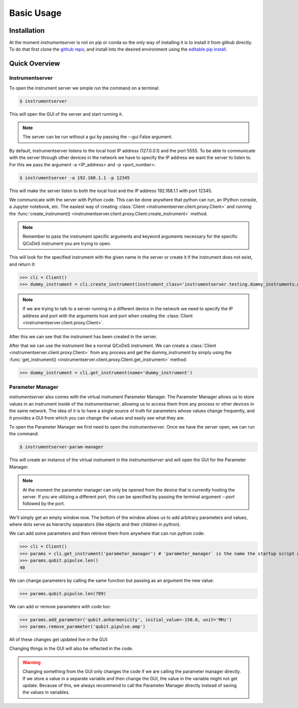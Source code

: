 Basic Usage
===========

Installation
------------

At the moment `instrumentserver` is not on pip or conda so the only way of installing it is to install it from github directly.
To do that first clone the `github repo <https://github.com/toolsforexperiments/instrumentserver>`__,
and install into the desired environment using the
`editable pip install <https://pip.pypa.io/en/stable/cli/pip_install/#cmdoption-e>`_.

.. _instrumentserver essential tools:

Quick Overview
--------------

Instrumentserver
^^^^^^^^^^^^^^^^

To open the instrument server we simple run the command on a terminal:

.. code-block:: console

    $ instrumentserver

This will open the GUI of the server and start running it.

.. image:: img/empty_server.png

.. note::
    The server can be run without a gui by passing the --gui False argument.

By default, instrumentserver listens to the local host IP address (127.0.0.1) and the port 5555. To be able to communicate
with the server through other devices in the network we have to specify the IP address we want the server to listen to.
For this we pass the argument -a <IP_address> and -p <port_number>:

.. code-block:: console

    $ instrumentserver -a 192.168.1.1 -p 12345

This will make the server listen to both the local host and the IP address 192.168.1.1 with port 12345.

We communicate with the server with Python code. This can be done anywhere that python can run, an IPython console, a Jupyter notebook, etc.
The easiest way of creating :class:`Client <instrumentserver.client.proxy.Client>` and
running the :func:`create_instrument() <instrumentserver.client.proxy.Client.create_instrument>` method.

.. note::
    Remember to pass the instrument specific arguments and keyword arguments necessary for the specific QCoDeS instrument
    you are trying to open.

This will look for the specified instrument with the given name in the server or create it if the instrument does not
exist, and return it:

>>> cli = Client()
>>> dummy_instrument = cli.create_instrument(instrument_class='instrumentserver.testing.dummy_instruments.generic.DummyChannel', name='dummy_instrument')

.. note::
    If we are trying to talk to a server running in a different device in the network we need to specify the IP address
    and port with the arguments host and port when creating the :class:`Client <instrumentserver.client.proxy.Client>`.

After this we can see that the instrument has been created in the server.

.. image:: img/dummy_instrument.png

After that we can use the instrument like a normal QCoDeS instrument. We can create a :class:`Client <instrumentserver.client.proxy.Client>`
from any process and get the dummy_instrument by simply using the :func:`get_instrument() <instrumentserver.client.proxy.Client.get_instrument>` method:

>>> dummy_instrument = cli.get_instrument(name='dummy_instrument')

Parameter Manager
^^^^^^^^^^^^^^^^^

`instrumentserver` also comes with the virtual instrument Parameter Manager.
The Parameter Manager allows us to store values in an instrument inside of the `instrumentserver`, allowing us to access them from any process or other devices in the same network.
The idea of it is to have a single source of truth for parameters whose values change frequently, and it provides a GUI from which you can change the values and easily see what they are.

To open the Parameter Manager we first need to open the `instrumentserver`.
Once we have the server open, we can run the command:

.. code-block:: console

    $ instrumentserver-param-manager

This will create an instance of the virtual instrument in the `instrumentserver` and will open the GUI for the Parameter Manager.

.. note::
    At the moment the parameter manager can only be opened from the device that is currently hosting the server.
    If you are utilizing a different port, this can be specified by passing the terminal argument `--port` followed by the port.

We'll simply get an empty window now.
The bottom of the window allows us to add arbitrary parameters and values, where dots serve as hierarchy separators (like objects and their children in python).

.. image:: img/parameter_manager.png

We can add some parameters and then retrieve them from anywhere that can run python code:

>>> cli = Client()
>>> params = cli.get_instrument('parameter_manager') # 'parameter_manager` is the name the startup script gives the instrument by default
>>> params.qubit.pipulse.len()
40

We can change parameters by calling the same function but passing as an argument the new value:

>>> params.qubit.pipulse.len(789)

We can add or remove parameters with code too:

>>> params.add_parameter('qubit.anharmonicity', initial_value=-150.0, unit='MHz')
>>> params.remove_parameter('qubit.pipulse.amp')

All of these changes get updated live in the GUI:

.. image:: img/updated_manager.png

Changing things in the GUI will also be reflected in the code.

.. warning::
    Changing something from the GUI only changes the code if we are calling the parameter manager directly.
    If we store a value in a separate variable and then change the GUI, the value in the variable might not get update.
    Because of this, we always recommend to call the Parameter Manager directly instead of saving the values in variables.
